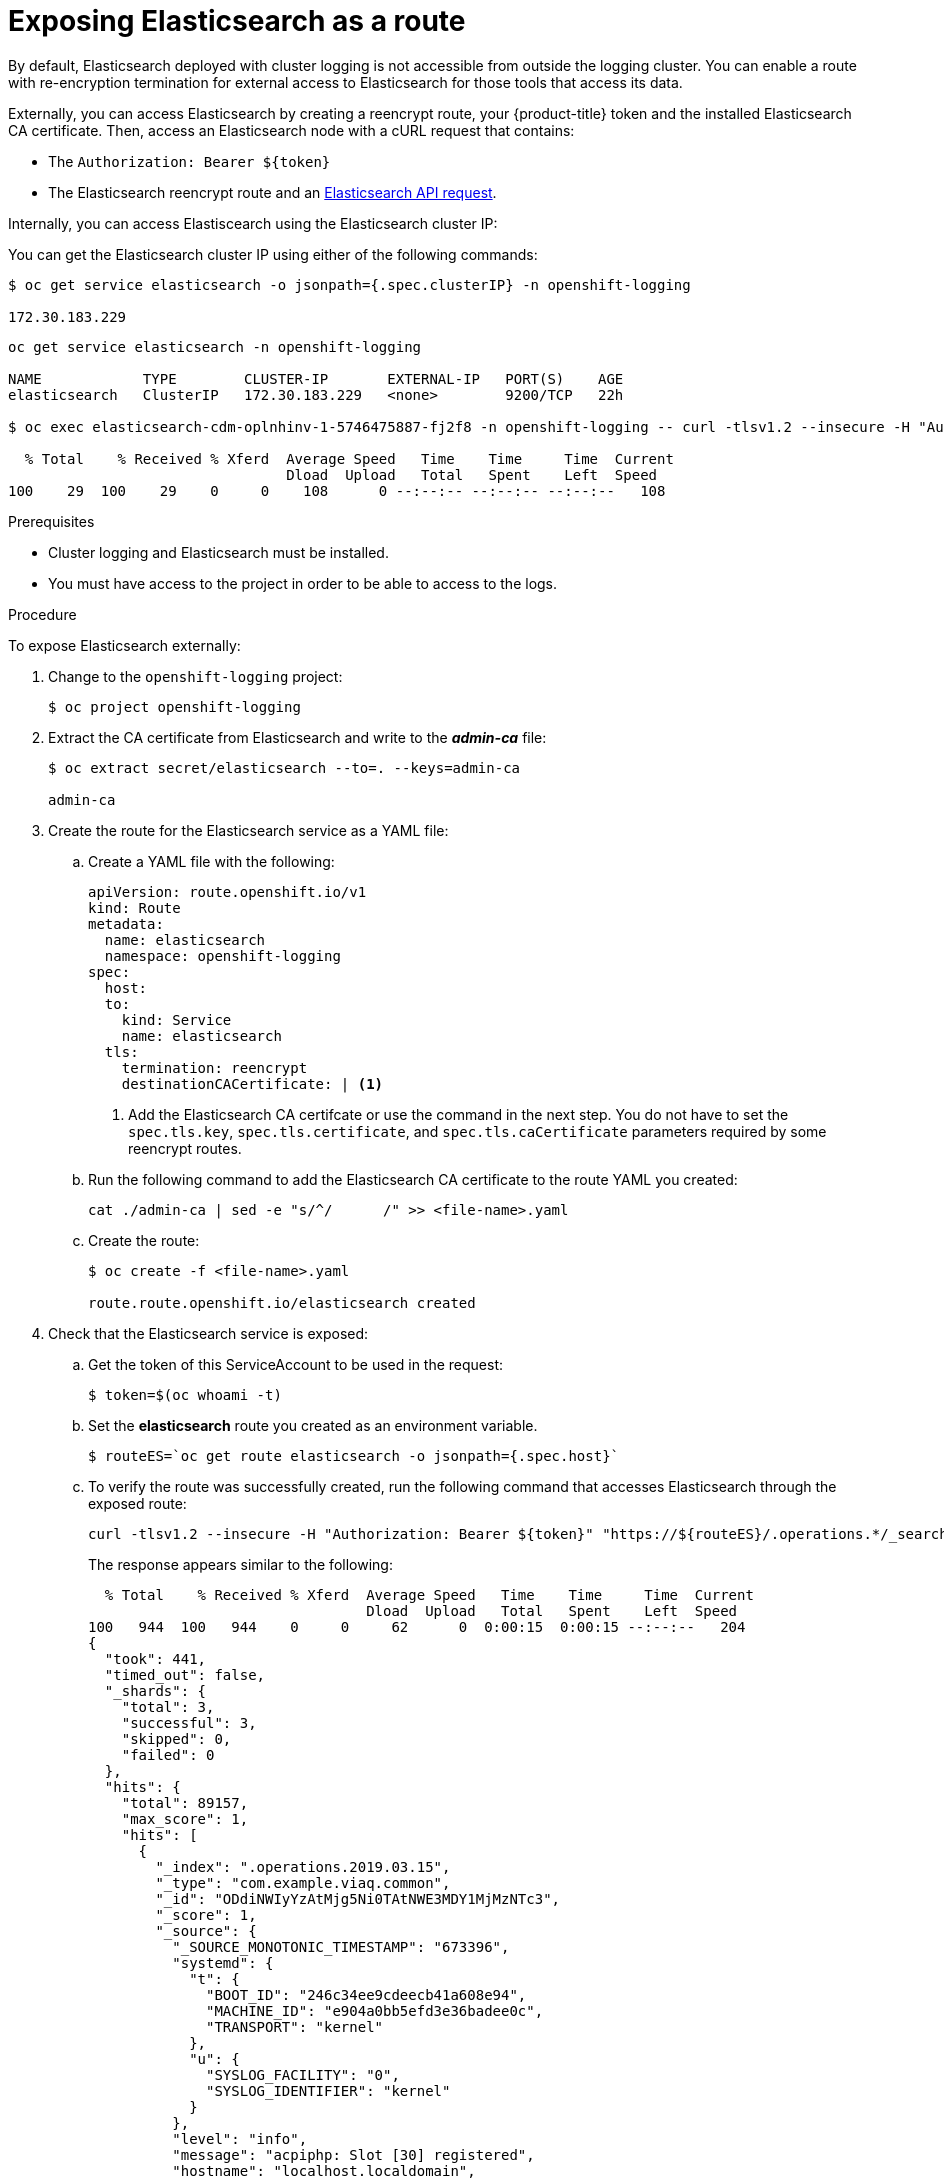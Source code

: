 // Module included in the following assemblies:
//
// * logging/cluster-logging-elasticsearch.adoc

[id="cluster-logging-elasticsearch-exposing_{context}"]
= Exposing Elasticsearch as a route

By default, Elasticsearch deployed with cluster logging is not
accessible from outside the logging cluster. You can enable a route with re-encryption termination
for external access to Elasticsearch for those tools that access its data.

Externally, you can access Elasticsearch by creating a reencrypt route, your {product-title} token and the installed
Elasticsearch CA certificate. Then, access an Elasticsearch node with a cURL request that contains:

* The `Authorization: Bearer ${token}`
* The Elasticsearch reencrypt route and an link:https://www.elastic.co/guide/en/elasticsearch/reference/current/api-conventions.html[Elasticsearch API request].

Internally, you can access Elastiscearch using the Elasticsearch cluster IP:

You can get the Elasticsearch cluster IP using either of the following commands:

----
$ oc get service elasticsearch -o jsonpath={.spec.clusterIP} -n openshift-logging

172.30.183.229
----
----
oc get service elasticsearch -n openshift-logging

NAME            TYPE        CLUSTER-IP       EXTERNAL-IP   PORT(S)    AGE
elasticsearch   ClusterIP   172.30.183.229   <none>        9200/TCP   22h

$ oc exec elasticsearch-cdm-oplnhinv-1-5746475887-fj2f8 -n openshift-logging -- curl -tlsv1.2 --insecure -H "Authorization: Bearer ${token}" "https://172.30.183.229:9200/_cat/health"

  % Total    % Received % Xferd  Average Speed   Time    Time     Time  Current
                                 Dload  Upload   Total   Spent    Left  Speed
100    29  100    29    0     0    108      0 --:--:-- --:--:-- --:--:--   108
----

.Prerequisites

* Cluster logging and Elasticsearch must be installed.

* You must have access to the project in order to be able to access to the logs.

.Procedure

To expose Elasticsearch externally:

. Change to the `openshift-logging` project:
+
----
$ oc project openshift-logging
----

. Extract the CA certificate from Elasticsearch and write to the *_admin-ca_* file:
+
----
$ oc extract secret/elasticsearch --to=. --keys=admin-ca

admin-ca
----

. Create the route for the Elasticsearch service as a YAML file:
+
.. Create a YAML file with the following:
+
[source,yaml]
----
apiVersion: route.openshift.io/v1
kind: Route
metadata:
  name: elasticsearch
  namespace: openshift-logging
spec:
  host:
  to:
    kind: Service
    name: elasticsearch
  tls:
    termination: reencrypt
    destinationCACertificate: | <1>
----
<1> Add the Elasticsearch CA certifcate or use the command in the next step. You do not have to set the `spec.tls.key`, `spec.tls.certificate`, and `spec.tls.caCertificate` parameters required by some reencrypt routes.

.. Run the following command to add the Elasticsearch CA certificate to the route YAML you created:
+
----
cat ./admin-ca | sed -e "s/^/      /" >> <file-name>.yaml
----

.. Create the route:
+
----
$ oc create -f <file-name>.yaml

route.route.openshift.io/elasticsearch created
----
+
//For an example reencrypt route object, see Re-encryption Termination.
//+
//This line ^^ will be linked when the topic is available.

. Check that the Elasticsearch service is exposed:

.. Get the token of this ServiceAccount to be used in the request:
+
----
$ token=$(oc whoami -t)
----

.. Set the *elasticsearch* route you created as an environment variable.
+
----
$ routeES=`oc get route elasticsearch -o jsonpath={.spec.host}`
----

.. To verify the route was successfully created, run the following command that accesses Elasticsearch through the exposed route:
+
----
curl -tlsv1.2 --insecure -H "Authorization: Bearer ${token}" "https://${routeES}/.operations.*/_search?size=1" | jq
----
+
The response appears similar to the following:
+
----
  % Total    % Received % Xferd  Average Speed   Time    Time     Time  Current
                                 Dload  Upload   Total   Spent    Left  Speed
100   944  100   944    0     0     62      0  0:00:15  0:00:15 --:--:--   204
{
  "took": 441,
  "timed_out": false,
  "_shards": {
    "total": 3,
    "successful": 3,
    "skipped": 0,
    "failed": 0
  },
  "hits": {
    "total": 89157,
    "max_score": 1,
    "hits": [
      {
        "_index": ".operations.2019.03.15",
        "_type": "com.example.viaq.common",
        "_id": "ODdiNWIyYzAtMjg5Ni0TAtNWE3MDY1MjMzNTc3",
        "_score": 1,
        "_source": {
          "_SOURCE_MONOTONIC_TIMESTAMP": "673396",
          "systemd": {
            "t": {
              "BOOT_ID": "246c34ee9cdeecb41a608e94",
              "MACHINE_ID": "e904a0bb5efd3e36badee0c",
              "TRANSPORT": "kernel"
            },
            "u": {
              "SYSLOG_FACILITY": "0",
              "SYSLOG_IDENTIFIER": "kernel"
            }
          },
          "level": "info",
          "message": "acpiphp: Slot [30] registered",
          "hostname": "localhost.localdomain",
          "pipeline_metadata": {
            "collector": {
              "ipaddr4": "10.128.2.12",
              "ipaddr6": "fe80::xx:xxxx:fe4c:5b09",
              "inputname": "fluent-plugin-systemd",
              "name": "fluentd",
              "received_at": "2019-03-15T20:25:06.273017+00:00",
              "version": "1.3.2 1.6.0"
            }
          },
          "@timestamp": "2019-03-15T20:00:13.808226+00:00",
          "viaq_msg_id": "ODdiNWIyYzAtMYTAtNWE3MDY1MjMzNTc3"
        }
      }
    ]
  }
}
----

